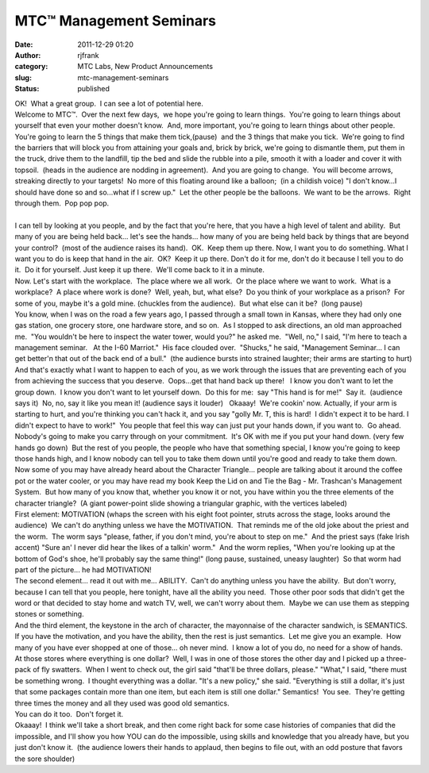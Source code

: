 MTC™ Management Seminars
########################
:date: 2011-12-29 01:20
:author: rjfrank
:category: MTC Labs, New Product Announcements
:slug: mtc-management-seminars
:status: published

| OK!  What a great group.  I can see a lot of potential here.
| Welcome to MTC™.  Over the next few days,  we hope you're going to learn things.  You're going to learn things about yourself that even your mother doesn't know.  And, more important, you're going to learn things about other people.  You're going to learn the 5 things that make them tick,(pause)  and the 3 things that make you tick.  We're going to find the barriers that will block you from attaining your goals and, brick by brick, we're going to dismantle them, put them in the truck, drive them to the landfill, tip the bed and slide the rubble into a pile, smooth it with a loader and cover it with topsoil.  (heads in the audience are nodding in agreement).  And you are going to change.  You will become arrows, streaking directly to your targets!  No more of this floating around like a balloon;  (in a childish voice) "I don't know...I should have done so and so...what if I screw up."  Let the other people be the balloons.  We want to be the arrows.  Right through them.  Pop pop pop.
| 
| I can tell by looking at you people, and by the fact that you're here, that you have a high level of talent and ability.  But many of you are being held back... let's see the hands... how many of you are being held back by things that are beyond your control?  (most of the audience raises its hand).  OK.  Keep them up there. Now, I want you to do something. What I want you to do is keep that hand in the air.  OK?  Keep it up there. Don't do it for me, don't do it because I tell you to do it.  Do it for yourself. Just keep it up there.  We'll come back to it in a minute.
| Now. Let's start with the workplace.  The place where we all work.  Or the place where we want to work.  What is a workplace?  A place where work is done?  Well, yeah, but, what else?  Do you think of your workplace as a prison?  For some of you, maybe it's a gold mine. (chuckles from the audience).  But what else can it be?  (long pause)
| You know, when I was on the road a few years ago, I passed through a small town in Kansas, where they had only one gas station, one grocery store, one hardware store, and so on.  As I stopped to ask directions, an old man approached me.  "You wouldn't be here to inspect the water tower, would you?" he asked me.  "Well, no," I said, "I'm here to teach a management seminar.   At the I-60 Marriot."  His face clouded over.  "Shucks," he said, "Management Seminar... I can get better'n that out of the back end of a bull."  (the audience bursts into strained laughter; their arms are starting to hurt)
| And that's exactly what I want to happen to each of you, as we work through the issues that are preventing each of you from achieving the success that you deserve.  Oops...get that hand back up there!   I know you don't want to let the group down.  I know you don't want to let yourself down.  Do this for me:  say "This hand is for me!"  Say it.  (audience says it)  No, no, say it like you mean it! (audience says it louder)   Okaaay!  We're cookin' now. Actually, if your arm is starting to hurt, and you're thinking you can't hack it, and you say "golly Mr. T, this is hard!  I didn't expect it to be hard. I didn't expect to have to work!"  You people that feel this way can just put your hands down, if you want to.  Go ahead.  Nobody's going to make you carry through on your commitment.  It's OK with me if you put your hand down. (very few hands go down)  But the rest of you people, the people who have that something special, I know you're going to keep those hands high, and I know nobody can tell you to take them down until you're good and ready to take them down.
| Now some of you may have already heard about the Character Triangle... people are talking about it around the coffee pot or the water cooler, or you may have read my book Keep the Lid on and Tie the Bag - Mr. Trashcan's Management System.  But how many of you know that, whether you know it or not, you have within you the three elements of the character triangle?  (A giant power-point slide showing a triangular graphic, with the vertices labeled)
| First element: MOTIVATION (whaps the screen with his eight foot pointer, struts across the stage, looks around the audience)  We can't do anything unless we have the MOTIVATION.  That reminds me of the old joke about the priest and the worm.  The worm says "please, father, if you don't mind, you're about to step on me."  And the priest says (fake Irish accent) "Sure an' I never did hear the likes of a talkin' worm."  And the worm replies, "When you're looking up at the bottom of God's shoe, he'll probably say the same thing!" (long pause, sustained, uneasy laughter)  So that worm had part of the picture... he had MOTIVATION!
| The second element... read it out with me... ABILITY.  Can't do anything unless you have the ability.  But don't worry, because I can tell that you people, here tonight, have all the ability you need.  Those other poor sods that didn't get the word or that decided to stay home and watch TV, well, we can't worry about them.  Maybe we can use them as stepping stones or something.
| And the third element, the keystone in the arch of character, the mayonnaise of the character sandwich, is SEMANTICS.  If you have the motivation, and you have the ability, then the rest is just semantics.  Let me give you an example.  How many of you have ever shopped at one of those... oh never mind.  I know a lot of you do, no need for a show of hands.  At those stores where everything is one dollar?  Well, I was in one of those stores the other day and I picked up a three-pack of fly swatters.  When I went to check out, the girl said "that'll be three dollars, please." "What," I said, "there must be something wrong.  I thought everything was a dollar. "It's a new policy," she said. "Everything is still a dollar, it's just that some packages contain more than one item, but each item is still one dollar." Semantics!  You see.  They're getting three times the money and all they used was good old semantics.
| You can do it too.  Don't forget it.
| Okaaay!  I think we'll take a short break, and then come right back for some case histories of companies that did the impossible, and I'll show you how YOU can do the impossible, using skills and knowledge that you already have, but you just don't know it.  (the audience lowers their hands to applaud, then begins to file out, with an odd posture that favors the sore shoulder)
